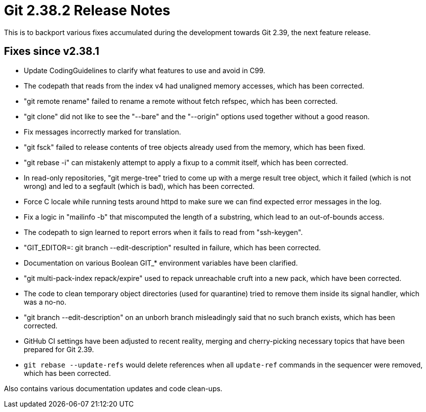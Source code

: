 Git 2.38.2 Release Notes
========================

This is to backport various fixes accumulated during the development
towards Git 2.39, the next feature release.


Fixes since v2.38.1
-------------------

 * Update CodingGuidelines to clarify what features to use and avoid
   in C99.

 * The codepath that reads from the index v4 had unaligned memory
   accesses, which has been corrected.

 * "git remote rename" failed to rename a remote without fetch
   refspec, which has been corrected.

 * "git clone" did not like to see the "--bare" and the "--origin"
   options used together without a good reason.

 * Fix messages incorrectly marked for translation.

 * "git fsck" failed to release contents of tree objects already used
   from the memory, which has been fixed.

 * "git rebase -i" can mistakenly attempt to apply a fixup to a commit
   itself, which has been corrected.

 * In read-only repositories, "git merge-tree" tried to come up with a
   merge result tree object, which it failed (which is not wrong) and
   led to a segfault (which is bad), which has been corrected.

 * Force C locale while running tests around httpd to make sure we can
   find expected error messages in the log.

 * Fix a logic in "mailinfo -b" that miscomputed the length of a
   substring, which lead to an out-of-bounds access.

 * The codepath to sign learned to report errors when it fails to read
   from "ssh-keygen".

 * "GIT_EDITOR=: git branch --edit-description" resulted in failure,
   which has been corrected.

 * Documentation on various Boolean GIT_* environment variables have
   been clarified.

 * "git multi-pack-index repack/expire" used to repack unreachable
   cruft into a new pack, which have been corrected.

 * The code to clean temporary object directories (used for
   quarantine) tried to remove them inside its signal handler, which
   was a no-no.

 * "git branch --edit-description" on an unborh branch misleadingly
   said that no such branch exists, which has been corrected.

 * GitHub CI settings have been adjusted to recent reality, merging
   and cherry-picking necessary topics that have been prepared for Git
   2.39.

 * `git rebase --update-refs` would delete references when all `update-ref`
   commands in the sequencer were removed, which has been corrected.

Also contains various documentation updates and code clean-ups.
